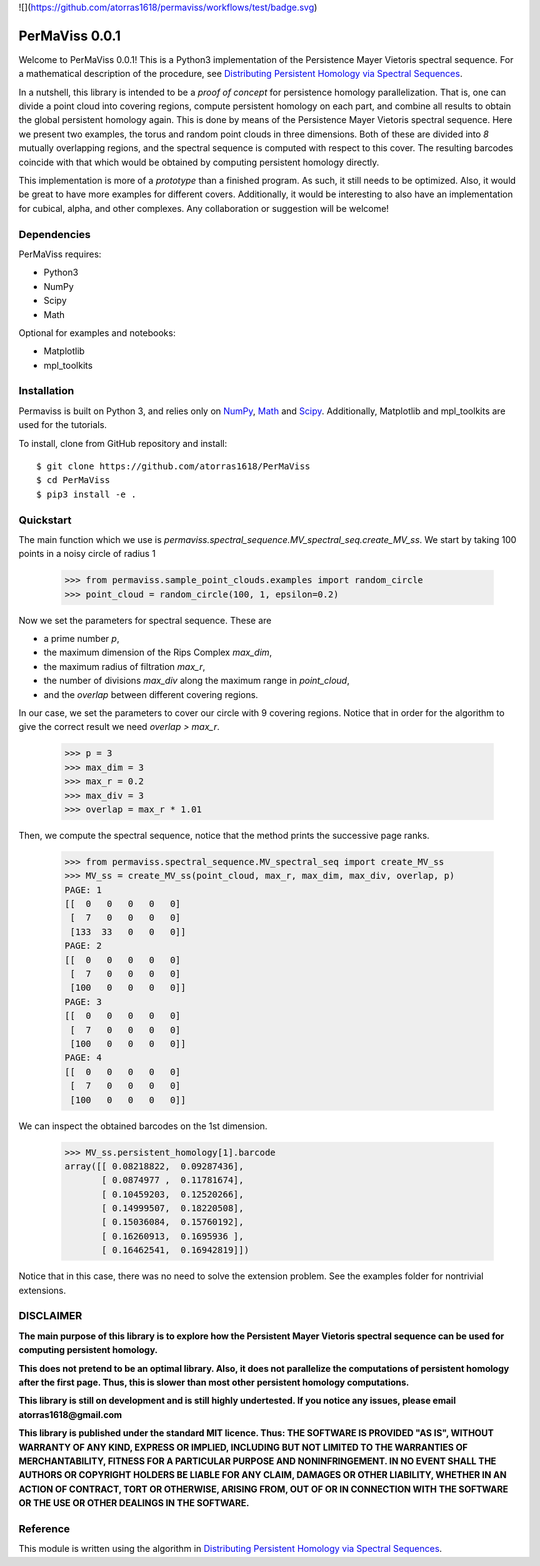 
![](https://github.com/atorras1618/permaviss/workflows/test/badge.svg)

PerMaViss 0.0.1
***************

Welcome to PerMaViss 0.0.1! This is a Python3 implementation of the Persistence Mayer Vietoris spectral sequence. 
For a mathematical description of the procedure, see `Distributing Persistent Homology via Spectral Sequences <https://arxiv.org/abs/1907.05228>`_. 

In a nutshell, this library is intended to be a `proof of concept` for persistence homology parallelization. That is, one can divide a point cloud into covering regions, compute persistent homology on each part, and combine all results to obtain the global persistent homology again. This is done by means of the Persistence Mayer Vietoris spectral sequence. Here we present two examples, the torus and random point clouds in three dimensions. Both of these are divided into `8` mutually overlapping regions, and the spectral sequence is computed with respect to this cover. The resulting barcodes coincide with that which would be obtained by computing persistent homology directly.

This implementation is more of a `prototype` than a finished program. As such, it still needs to be optimized. Also, it would be great to have more examples for different covers. Additionally, it would be interesting to also have an implementation for cubical, alpha, and other complexes. Any collaboration or suggestion will be welcome!


.. image:: docs/examples/3Dextension.png
   :width: 700 
   :align: center
   

Dependencies
============

PerMaViss requires:

- Python3
- NumPy
- Scipy
- Math

Optional for examples and notebooks:

- Matplotlib
- mpl_toolkits


Installation
============

Permaviss is built on Python 3, and relies only on `NumPy <http://www.numpy.org/>`_, `Math <https://docs.python.org/2/library/math.html>`_ and `Scipy <https://www.scipy.org/>`_. 
Additionally, Matplotlib and mpl_toolkits are used for the tutorials. 

To install, clone from GitHub repository and install::

    $ git clone https://github.com/atorras1618/PerMaViss
    $ cd PerMaViss
    $ pip3 install -e .

Quickstart
==========

The main function which we use is `permaviss.spectral_sequence.MV_spectral_seq.create_MV_ss`.
We start by taking 100 points in a noisy circle of radius 1

    >>> from permaviss.sample_point_clouds.examples import random_circle
    >>> point_cloud = random_circle(100, 1, epsilon=0.2)

Now we set the parameters for spectral sequence. These are

- a prime number `p`,

- the maximum dimension of the Rips Complex `max_dim`,

- the maximum radius of filtration `max_r`,

- the number of divisions `max_div` along the maximum range in `point_cloud`,

- and the `overlap` between different covering regions.

In our case, we set the parameters to cover our circle with 9 covering regions.
Notice that  in order for the algorithm to give the correct result we need `overlap > max_r`.

    >>> p = 3
    >>> max_dim = 3
    >>> max_r = 0.2
    >>> max_div = 3
    >>> overlap = max_r * 1.01

Then, we compute the spectral sequence, notice that the method prints the successive page ranks.

    >>> from permaviss.spectral_sequence.MV_spectral_seq import create_MV_ss
    >>> MV_ss = create_MV_ss(point_cloud, max_r, max_dim, max_div, overlap, p)
    PAGE: 1
    [[  0   0   0   0   0]
     [  7   0   0   0   0]
     [133  33   0   0   0]]
    PAGE: 2
    [[  0   0   0   0   0]
     [  7   0   0   0   0]
     [100   0   0   0   0]]
    PAGE: 3
    [[  0   0   0   0   0]
     [  7   0   0   0   0]
     [100   0   0   0   0]]
    PAGE: 4
    [[  0   0   0   0   0]
     [  7   0   0   0   0]
     [100   0   0   0   0]]

We can inspect the obtained barcodes on the 1st dimension.

    >>> MV_ss.persistent_homology[1].barcode
    array([[ 0.08218822,  0.09287436],
           [ 0.0874977 ,  0.11781674],
           [ 0.10459203,  0.12520266],
           [ 0.14999507,  0.18220508],
           [ 0.15036084,  0.15760192],
           [ 0.16260913,  0.1695936 ],
           [ 0.16462541,  0.16942819]])

Notice that in this case, there was no need to solve the extension problem. See the examples folder for nontrivial extensions.


DISCLAIMER
==========

**The main purpose of this library is to explore how the Persistent Mayer Vietoris spectral sequence can be used for computing persistent homology.**

**This does not pretend to be an optimal library. Also, it does not parallelize the computations of persistent homology after the first page. Thus, this is slower than most other persistent homology computations.**

**This library is still on development and is still highly undertested. If you notice any issues, please email
atorras1618@gmail.com**

**This library is published under the standard MIT licence. Thus:
THE SOFTWARE IS PROVIDED "AS IS", WITHOUT WARRANTY OF ANY KIND, EXPRESS OR
IMPLIED, INCLUDING BUT NOT LIMITED TO THE WARRANTIES OF MERCHANTABILITY,
FITNESS FOR A PARTICULAR PURPOSE AND NONINFRINGEMENT. IN NO EVENT SHALL THE
AUTHORS OR COPYRIGHT HOLDERS BE LIABLE FOR ANY CLAIM, DAMAGES OR OTHER
LIABILITY, WHETHER IN AN ACTION OF CONTRACT, TORT OR OTHERWISE, ARISING FROM,
OUT OF OR IN CONNECTION WITH THE SOFTWARE OR THE USE OR OTHER DEALINGS IN THE
SOFTWARE.**

Reference
=========

This module is written using the algorithm in `Distributing Persistent Homology via Spectral Sequences <https://arxiv.org/abs/1907.05228>`_.

